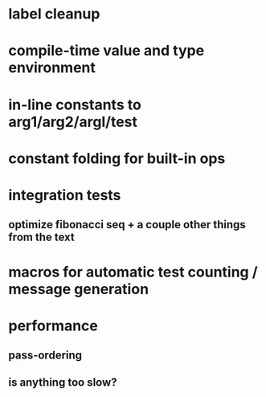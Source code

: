* label cleanup
* compile-time value and type environment
* in-line constants to arg1/arg2/argl/test
* constant folding for built-in ops
* integration tests
** optimize fibonacci seq + a couple other things from the text
* macros for automatic test counting / message generation
* performance
** pass-ordering
** is anything too slow?
